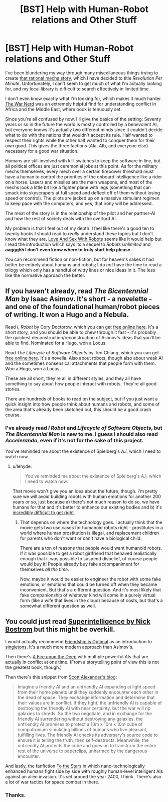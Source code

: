 #+TITLE: [BST] Help with Human-Robot relations and Other Stuff

* [BST] Help with Human-Robot relations and Other Stuff
:PROPERTIES:
:Author: AmeteurOpinions
:Score: 2
:DateUnix: 1424315153.0
:DateShort: 2015-Feb-19
:END:
I've been blundering my way through many miscellaneous things trying to create [[http://www.reddit.com/r/rational/comments/2fksk7/qdbst_is_there_any_interest_in_a_rationalist/][that rational mecha story]], which I have decided to title /Revolution Per Minute/. Unfortunately, I can't seem to get much of what I'm actually looking for, and my local library is difficult to search effectively in limited time.

I don't even know exactly what I'm looking for, which makes it much harder. [[http://pando.com/author/garybrecher/][The War Nerd]] was an extremely helpful find for understanding conflict in Africa and the Middle East, where book is tenuously set.

Since you're all confused by now, I'll give the basics of the setting: Seventy years or so in the future the world is mostly controlled by a benevolent AI, but everyone knows it's actually two different minds since it couldn't decide what to do with the nations that wouldn't accept its rule. Half wanted to respect their rights while the other half wanted to conquer them for their own good. This gives the three factions (AIa, AIb, and everyone else) necessary for a good war situation.

Humans are still involved with kill-switches to keep the software in line, but all political offices are just ceremonial jobs at this point. As for the military mechs themselves, every mech over a certain firepower threshold must have a human to control the priorities of the onboard intelligence like a rider on a horse. Lasers and missiles are the main weapons, and most of the mechs look a little bit like a fighter plane with legs (something that can smack into skyscrapers at full speed and deflect off of them without losing speed or control). The pilots are jacked up on a massive stimulant regimen to keep pace with the computers, and yes, that irony will be addressed.

The meat of the story is in the relationship of the pilot and her partner-AI and how the rest of society deals with the overlord AI.

My problem is that I feel out of my depth. I feel like there's a good ten to twenty books I should read to /really/ understand these topics but I don't know what they are. [[http://www.amazon.com/Love-Sex-Robots-Human-Robot-Relationships/dp/0061359807][Love And Sex With Robots]] seems like it would help but I read the introduction which says its a sequel to /Robots Unlimited/ and *aaggghh I don't even know where to truly start help please.*

You can recommend fiction or non-fiction, but for heaven's sakes it had better be entirely about humans and robots; I do /not/ have the time to read a trilogy which only has a handful of witty lines or nice ideas in it. The less like the normative approach the better.


** If you haven't already, read /The Bicentennial Man/ by Isaac Asimov. It's short - a novelette - and one of the foundational human/robot pieces of writing. It won a Hugo and a Nebula.

Read /I, Robot/ by Cory Doctorow, which you can get [[http://craphound.com/?p=189][free online here]]. It's a short story, and you should be able to chew through it fast - it's probably the quickest deconstruction/reconstruction of Asimov's ideas that you'll be able to find. Nominated for a Hugo, won a Locus.

Read /The Lifecycle of Software Objects/ by Ted Chiang, which you can get [[http://subterraneanpress.com/magazine/fall_2010/fiction_the_lifecycle_of_software_objects_by_ted_chiang][free online here]]. It's a novella. Also about robots, though also about weak AI and the sometimes nonsensical attachments that people form with them. Won a Hugo, won a Locus.

These are all short, they're all in different styles, and they all have something to say about how people interact with robots. They're all good stories.

There are hundreds of books to read on the subject, but if you just want a quick insight into how people think about humans and robots, and some of the area that's already been sketched out, this should be a good crash course.
:PROPERTIES:
:Author: alexanderwales
:Score: 7
:DateUnix: 1424320735.0
:DateShort: 2015-Feb-19
:END:

*** I've already read /I Robot/ and /Lifecycle of Software Objects/, but /The Bicentennial Man/ is new to me. I guess I should also read /Accelerando/, even if it's not for the sake of this project.

You've reminded me about the existence of Spielberg's /A.I/, which I need to watch now.
:PROPERTIES:
:Author: AmeteurOpinions
:Score: 1
:DateUnix: 1424349042.0
:DateShort: 2015-Feb-19
:END:

**** u/lehyde:
#+begin_quote
  You've reminded me about the existence of Spielberg's A.I, which I need to watch now.
#+end_quote

That movie won't give you an idea about the future, though. I'm pretty sure we will avoid building robots with human emotions for another 200 years or so, just because a) there's not much reason to do so, we have humans for that and it's better to enhance our existing bodies and b) it's [[http://lesswrong.com/lw/x7/cant_unbirth_a_child/][incredibly difficult to get right]].
:PROPERTIES:
:Author: lehyde
:Score: 2
:DateUnix: 1424372635.0
:DateShort: 2015-Feb-19
:END:

***** That depends on where the technology goes. I actually think that the movie gets two use cases for humanoid robots right - prostitutes in a world where human prostitution is illegal, and replacement children for parents who don't want or can't have a biological child.

There are a ton of reasons that people would want humanoid robots. If it was possible to get a robot girlfriend that behaved realistically enough that it was possible to suspend disbelief, of course people would buy it! People already buy fake accompaniment for themselves /all the time./

Now, maybe it would be easier to engineer the robot with some fake emotions, or emotions that could be turned off when they became inconvenient. But that's a different question. And it's most likely that fake companionship of whatever kind will come in a purely virtual form (like a wife that lives in the cloud) because of costs, but that's a somewhat different question as well.
:PROPERTIES:
:Author: alexanderwales
:Score: 2
:DateUnix: 1424380603.0
:DateShort: 2015-Feb-20
:END:


** You could just read [[http://www.amazon.com/Superintelligence-Dangers-Strategies-Nick-Bostrom/dp/0199678111][Superintelligence by Nick Bostrom]] but this might be overkill.

I would actually recommend [[http://www.fimfiction.net/story/62074/friendship-is-optimal][Friendship is Optimal]] as an introduction to [[http://wiki.lesswrong.com/wiki/Singleton][singletons]]. It's a much more modern approach than Asimov's.

Then there's [[http://www.amazon.com/Fire-Upon-Deep-Zones-Thought/dp/0812515285][A Fire upon the Deep]] with multiple powerful AIs that are actually in conflict at one time. (From a storytelling point of view this is not the greatest book, though.)

Then there's this snippet from [[http://slatestarcodex.com/2014/10/05/prediction-goes-to-war/][Scott Alexander's blog]]:

#+begin_quote
  Imagine a friendly AI and an unfriendly AI expanding at light speed from their home planets until they suddenly encounter each other in the dead of space. They exchange information and determine that their values are in conflict. If they fight, the unfriendly AI is capable of destroying the friendly AI with near certainty, but the war will rip galaxies to shreds. So the two negotiate, and in exchange for the friendly AI surrendering without destroying any galaxies, the unfriendly AI promises to protect a 10m x 10m x 10m cube of computronium simulating billions of humans who live pleasant, fulfilling lives. The friendly AI checks its adversary's source code to ensure it is telling the truth, then self-destructs. Meanwhile, the unfriendly AI protects the cube and goes on to transform the entire rest of the universe to paperclips, unharmed by the dangerous encounter.
#+end_quote

And lastly, the fanfiction [[https://www.fanfiction.net/s/7406866/1/To-the-Stars][To the Stars]] in which nano-technologically enhanced humans fight side by side with roughly human-level intelligent AIs against an alien invasion. It's set around the year 2400, I think. There's also a lot of war tactics for space combat in there.
:PROPERTIES:
:Author: lehyde
:Score: 4
:DateUnix: 1424372309.0
:DateShort: 2015-Feb-19
:END:

*** Thanks.
:PROPERTIES:
:Author: AmeteurOpinions
:Score: 1
:DateUnix: 1424380319.0
:DateShort: 2015-Feb-20
:END:

